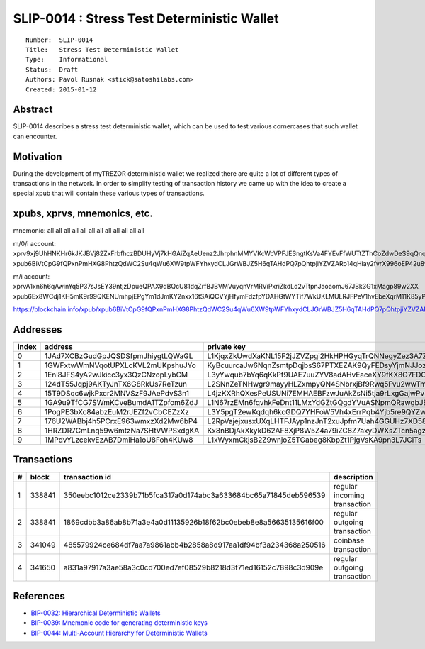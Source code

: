 SLIP-0014 : Stress Test Deterministic Wallet
============================================

::

  Number:  SLIP-0014
  Title:   Stress Test Deterministic Wallet
  Type:    Informational
  Status:  Draft
  Authors: Pavol Rusnak <stick@satoshilabs.com>
  Created: 2015-01-12

Abstract
--------

SLIP-0014 describes a stress test deterministic wallet, which can be used
to test various cornercases that such wallet can encounter.

Motivation
----------

During the development of myTREZOR deterministic wallet we realized there
are quite a lot of different types of transactions in the network. In order
to simplify testing of transaction history we came up with the idea to create
a special xpub that will contain these various types of transactions.

xpubs, xprvs, mnemonics, etc.
-----------------------------

mnemonic: all all all all all all all all all all all all

m/0/i account:
xprv9xj9UhHNKHr6kJKJBVj82ZxFrbfhczBDUHyVj7kHGAiZqAeUenz2JhrphnMMYVKcWcVPFJESngtKsVa4FYEvFfWUTtZThCoZdwDeS9qQnqm
xpub6BiVtCpG9fQPxnPmHXG8PhtzQdWC2Su4qWu6XW9tpWFYhxydCLJGrWBJZ5H6qTAHdPQ7pQhtpjiYZVZARo14qHiay2fvrX996oEP42u8wZy

m/i account:
xprvA1xn6h6qAwinYq5P37sJsEY39ntjzDpueQPAX9dBQcU81dqZrfBJBVMVuyqnVrMRViPxriZkdLd2vTtpnJaoaomJ67JBk3G1xMagp89w2XX
xpub6Ex8WCdj1KH5mK9r99QKENUmhpjEPgYm1dJmKY2nxx16tSAiQCVYjHfymFdzfpYDAHGtWYTif7WkUKLMULRJFPeV1hvEbeXqrM11K85yPjp

https://blockchain.info/xpub/xpub6BiVtCpG9fQPxnPmHXG8PhtzQdWC2Su4qWu6XW9tpWFYhxydCLJGrWBJZ5H6qTAHdPQ7pQhtpjiYZVZARo14qHiay2fvrX996oEP42u8wZy

Addresses
---------

===== ================================== ======================================================
index address                            private key
===== ================================== ======================================================
  0   1JAd7XCBzGudGpJQSDSfpmJhiygtLQWaGL L1KjqxZkUwdXaKNL15F2jJZVZpgi2HkHPHGyqTrQNNegyZez3A7Z
  1   1GWFxtwWmNVqotUPXLcKVL2mUKpshuJYo  KyBcuurcaJw6NqnZsmtpDqjbsS67PTXEZAK9QyFEDsyYjmNJJozj
  2   1Eni8JFS4yA2wJkicc3yx3QzCNzopLybCM L3yYwqub7bYq6qKkPf9UAE7uuZYV8adAHvEaceXY9fKX8G7FDCoZ
  3   124dT55Jqpj9AKTyJnTX6G8RkUs7ReTzun L2SNnZeTNHwgr9mayyHLZxmpyQN4SNbrxjBf9Rwq5Fvu2wwTm476
  4   15T9DSqc6wjkPxcr2MNVSzF9JAePdvS3n1 L4jzKXRhQXesPeUSUNi7EMHAEBFzwJuAkZsNi5tja9rLxgGajwPv
  5   1GA9u9TfCG7SWmKCveBumdA1TZpfom6ZdJ L1N67rzEMn6fqvhkFeDnt11LMxYdGZtGQgdYVuASNpmQRawgbJEN
  6   1PogPE3bXc84abzEuM2rJEZf2vCbCEZzXz L3Y5pgT2ewKqdqh6kcGDQ7YHFoW5Vh4xErrPqb4Yjb5re9QYZw7D
  7   176U2WABbj4h5PCrxE963wmxzXd2Mw6bP4 L2RpVajejxusxUXqLHTFJAyp1nzJnT2xuJpfm7Uah4GGUHz7XD58
  8   1HRZDR7CmLnq59w6mtzNa7SHtVWPSxdgKA Kx8nBDjAkXkykD62AF8XjP8W5Z4a79iZC8Z7axyDWXsZTcn5agzM
  9   1MPdvYLzcekvEzAB7DmiHa1oU8Foh4KUw8 L1xWyxmCkjsB2Z9wnjoZ5TGabeg8KbpZt1PjgVsKA9pn3L7JCiTs
===== ================================== ======================================================

Transactions
------------

==== ====== ================================================================ ============================
  #  block  transaction id                                                   description
==== ====== ================================================================ ============================
  1  338841 350eebc1012ce2339b71b5fca317a0d174abc3a633684bc65a71845deb596539 regular incoming transaction
  2  338841 1869cdbb3a86ab8b71a3e4a0d11135926b18f62bc0ebeb8e8a56635135616f00 regular outgoing transaction
  3  341049 485579924ce684df7aa7a9861abb4b2858a8d917aa1df94bf3a234368a250516 coinbase transaction
  4  341650 a831a97917a3ae58a3c0cd700ed7ef08529b8218d3f71ed16152c7898c3d909e regular outgoing transaction
==== ====== ================================================================ ============================

References
----------

- `BIP-0032: Hierarchical Deterministic Wallets <https://github.com/bitcoin/bips/blob/master/bip-0032.mediawiki>`_
- `BIP-0039: Mnemonic code for generating deterministic keys <https://github.com/bitcoin/bips/blob/master/bip-0039.mediawiki>`_
- `BIP-0044: Multi-Account Hierarchy for Deterministic Wallets <https://github.com/bitcoin/bips/blob/master/bip-0044.mediawiki>`_
